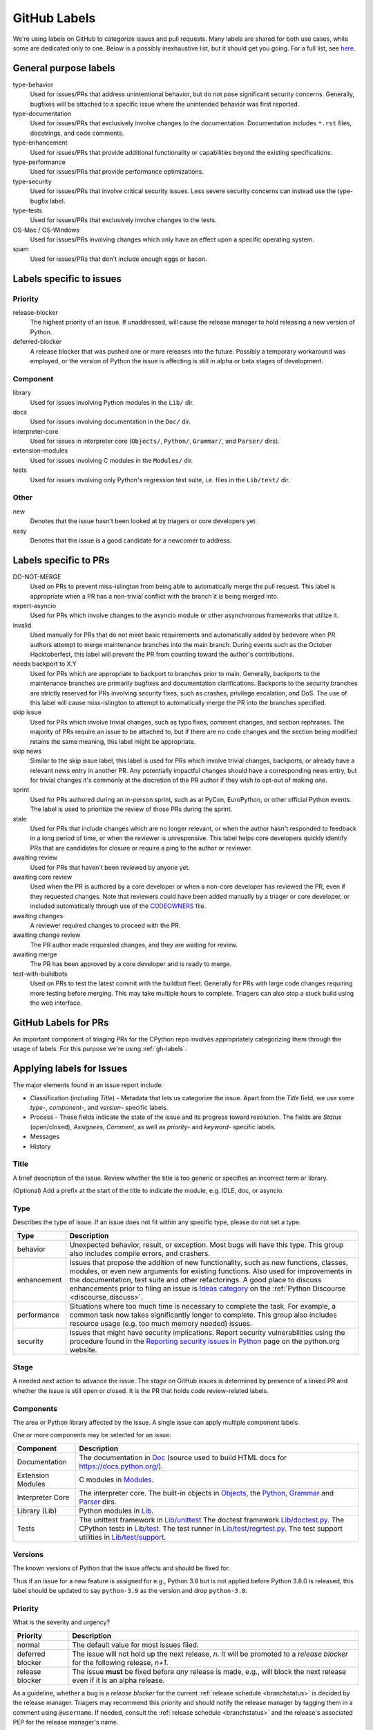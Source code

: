 .. _labels:
.. _gh-labels:

=============
GitHub Labels
=============

We're using labels on GitHub to categorize issues and pull requests.
Many labels are shared for both use cases, while some are dedicated
only to one. Below is a possibly inexhaustive list, but it should get
you going. For a full list, see `here <https://github.com/python/cpython/issues/labels>`_.

General purpose labels
======================

type-behavior
    Used for issues/PRs that address unintentional behavior, but do not
    pose significant security concerns. Generally, bugfixes will be attached
    to a specific issue where the unintended behavior was first reported.

type-documentation
    Used for issues/PRs that exclusively involve changes to
    the documentation. Documentation includes ``*.rst`` files, docstrings,
    and code comments.

type-enhancement
    Used for issues/PRs that provide additional functionality
    or capabilities beyond the existing specifications.

type-performance
    Used for issues/PRs that provide performance optimizations.

type-security
    Used for issues/PRs that involve critical security issues. Less severe
    security concerns can instead use the type-bugfix label.

type-tests
    Used for issues/PRs that exclusively involve changes to the tests.

OS-Mac / OS-Windows
    Used for issues/PRs involving changes which only have an effect upon
    a specific operating system.

spam
    Used for issues/PRs that don't include enough eggs or bacon.

Labels specific to issues
=========================

Priority
--------

release-blocker
    The highest priority of an issue. If unaddressed, will cause the
    release manager to hold releasing a new version of Python.

deferred-blocker
    A release blocker that was pushed one or more releases into the
    future. Possibly a temporary workaround was employed, or the version
    of Python the issue is affecting is still in alpha or beta stages
    of development.

Component
---------

library
    Used for issues involving Python modules in the ``Lib/`` dir.

docs
    Used for issues involving documentation in the ``Doc/`` dir.

interpreter-core
    Used for issues in interpreter core (``Objects/``, ``Python/``,
    ``Grammar/``, and ``Parser/`` dirs).

extension-modules
    Used for issues involving C modules in the ``Modules/`` dir.

tests
    Used for issues involving only Python's regression test suite, i.e.
    files in the ``Lib/test/`` dir.

Other
-----

new
    Denotes that the issue hasn't been looked at by triagers or core
    developers yet.

easy
    Denotes that the issue is a good candidate for a newcomer to address.


Labels specific to PRs
======================

DO-NOT-MERGE
    Used on PRs to prevent miss-islington from being able
    to automatically merge the pull request. This label is appropriate when a PR
    has a non-trivial conflict with the branch it is being merged into.

expert-asyncio
    Used for PRs which involve changes to the asyncio module
    or other asynchronous frameworks that utilize it.

invalid
    Used manually for PRs that do not meet basic requirements and
    automatically added by bedevere when PR authors attempt to merge maintenance
    branches into the main branch. During events such as the October
    Hacktoberfest, this label will prevent the PR from counting toward the
    author's contributions.

needs backport to X.Y
    Used for PRs which are appropriate to backport to
    branches prior to main. Generally, backports to the maintenance branches
    are primarily bugfixes and documentation clarifications. Backports to the
    security branches are strictly reserved for PRs involving security fixes, such as
    crashes, privilege escalation, and DoS. The use of this label will cause
    miss-islington to attempt to automatically merge the PR into the branches
    specified.

skip issue
    Used for PRs which involve trivial changes, such as typo fixes,
    comment changes, and section rephrases. The majority of PRs require
    an issue to be attached to, but if there are no code changes and the
    section being modified retains the same meaning, this label might be
    appropriate.

skip news
    Similar to the skip issue label, this label is used for PRs which
    involve trivial changes, backports, or already have a relevant news entry
    in another PR. Any potentially impactful changes should have a
    corresponding news entry, but for trivial changes it's commonly at the
    discretion of the PR author if they wish to opt-out of making one.

sprint
    Used for PRs authored during an in-person sprint, such as
    at PyCon, EuroPython, or other official Python events. The label is
    used to prioritize the review of those PRs during the sprint.

stale
    Used for PRs that include changes which are no longer relevant, or when the
    author hasn't responded to feedback in a long period of time, or when the
    reviewer is unresponsive. This label helps core developers quickly identify
    PRs that are candidates for closure or require a ping to the author or
    reviewer.

awaiting review
    Used for PRs that haven't been reviewed by anyone yet.

awaiting core review
    Used when the PR is authored by a core developer or when a non-core
    developer has reviewed the PR, even if they requested changes.
    Note that reviewers could have been added manually by a triager or core
    developer, or included automatically through use of the `CODEOWNERS
    <https://github.com/python/cpython/blob/main/.github/CODEOWNERS>`_
    file.

awaiting changes
    A reviewer required changes to proceed with the PR.

awaiting change review
    The PR author made requested changes, and they are waiting for review.

awaiting merge
    The PR has been approved by a core developer and is ready to merge.

test-with-buildbots
    Used on PRs to test the latest commit with the buildbot fleet. Generally for
    PRs with large code changes requiring more testing before merging. This
    may take multiple hours to complete. Triagers can also stop a stuck build
    using the web interface.


.. _github-pr-labels:

GitHub Labels for PRs
=====================

An important component of triaging PRs for the CPython repo involves
appropriately categorizing them through the usage of labels. For this
purpose we're using :ref:`gh-labels`.

Applying labels for Issues
==========================

The major elements found in an issue report include:

* Classification (including *Title*) - Metadata that lets us categorize
  the issue. Apart from the *Title* field, we use some *type-*, *component-*, and
  *version-* specific labels.
* Process - These fields indicate the state of the issue and its progress
  toward resolution. The fields are *Status* (open/closed), *Assignees*,
  *Comment*, as well as *priority-* and *keyword-* specific labels.
* Messages
* History

Title
-----
A brief description of the issue. Review whether the title is too generic or
specifies an incorrect term or library.

(Optional) Add a prefix at the start of the title to indicate the module, e.g.
IDLE, doc, or asyncio.

Type
----
Describes the type of issue.  If an issue does not fit within any
specific type, please do not set a type.

+----------------+----------------------------------------------------------+
|      Type      |                       Description                        |
+================+==========================================================+
| behavior       | Unexpected behavior, result, or exception.  Most bugs    |
|                | will have this type. This group also includes compile    |
|                | errors, and crashers.                                    |
+----------------+----------------------------------------------------------+
| enhancement    | Issues that propose the addition of new functionality,   |
|                | such as new functions, classes, modules, or even new     |
|                | arguments for existing functions. Also used for          |
|                | improvements in the documentation, test suite and        |
|                | other refactorings. A good place to discuss enhancements |
|                | prior to filing an issue is `Ideas category`_            |
|                | on the :ref:`Python Discourse <discourse_discuss>`.      |
+----------------+----------------------------------------------------------+
| performance    | Situations where too much time is necessary to complete  |
|                | the task. For example, a common task now takes           |
|                | significantly longer to complete. This group also        |
|                | includes resource usage (e.g. too much memory needed)    |
|                | issues.                                                  |
+----------------+----------------------------------------------------------+
| security       | Issues that might have security implications. Report     |
|                | security vulnerabilities using the procedure found in    |
|                | the `Reporting security issues in Python`_ page on the   |
|                | python.org website.                                      |
+----------------+----------------------------------------------------------+

Stage
-----
A needed next action to advance the issue.  The *stage* on GitHub issues is
determined by presence of a linked PR and whether the issue is still open
or closed. It is the PR that holds code review-related labels.

Components
----------
The area or Python library affected by the issue. A single issue can apply
multiple component labels.

One or more components may be selected for an issue:

+-------------------+------------------------------------------------------+
|     Component     |                     Description                      |
+===================+======================================================+
| Documentation     | The documentation in Doc_ (source used to build HTML |
|                   | docs for https://docs.python.org/).                  |
+-------------------+------------------------------------------------------+
| Extension Modules | C modules in Modules_.                               |
+-------------------+------------------------------------------------------+
| Interpreter Core  | The interpreter core.                                |
|                   | The built-in objects in `Objects`_, the `Python`_,   |
|                   | `Grammar`_ and `Parser`_ dirs.                       |
+-------------------+------------------------------------------------------+
| Library (Lib)     | Python modules in Lib_.                              |
+-------------------+------------------------------------------------------+
| Tests             | The unittest framework in `Lib/unittest`_            |
|                   | The doctest framework `Lib/doctest.py`_.             |
|                   | The CPython tests in `Lib/test`_.                    |
|                   | The test runner in `Lib/test/regrtest.py`_.          |
|                   | The test support utilities in `Lib/test/support`_.   |
+-------------------+------------------------------------------------------+

Versions
--------
The known versions of Python that the issue affects and should be fixed for.

Thus if an issue for a new feature is assigned for e.g., Python 3.8 but is not
applied before Python 3.8.0 is released, this label should be updated to say
``python-3.9`` as the version and drop ``python-3.8``.

Priority
--------
What is the severity and urgency?

+------------------+--------------------------------------------------------+
| Priority         | Description                                            |
+==================+========================================================+
| normal           | The default value for most issues filed.               |
+------------------+--------------------------------------------------------+
| deferred blocker | The issue will not hold up the next release, *n*. It   |
|                  | will be promoted to a *release blocker* for the        |
|                  | following release, *n+1*.                              |
+------------------+--------------------------------------------------------+
| release blocker  | The issue **must** be fixed before *any* release is    |
|                  | made, e.g., will block the next release even if it is  |
|                  | an alpha release.                                      |
+------------------+--------------------------------------------------------+

As a guideline, whether a bug is a *release blocker* for the current
:ref:`release schedule <branchstatus>` is decided by the release manager.
Triagers may recommend this priority and should notify the release manager by
tagging them in a comment using ``@username``. If needed, consult the
:ref:`release schedule <branchstatus>` and the release's associated PEP for the
release manager's name.

Keywords
--------
Various informational flags about the issue. Multiple values are possible.

+---------------+------------------------------------------------------------+
|    Keyword    |                        Description                         |
+===============+============================================================+
| easy          | Fixing the issue should not take longer than a day for     |
|               | someone new to contributing to Python to solve.            |
+---------------+------------------------------------------------------------+

Nosy List
---------
A list of people who may be interested in an issue.

This used to be a feature of the old issue tracker. On GitHub issues the
same effect is achieved by tagging people in a comment using ``@username``.

It is acceptable to tag someone to if you think the issue should be brought to
their attention. Use the :ref:`experts` to know who wants to be added to the
nosy list for issues targeting specific areas.

If you want to subscribe yourself to an issue, click the *🔔 Subscribe*
button in the sidebar. Similarly, if you were tagged by somebody else but
decided this issue is not for you, you might click the *🔕 Unsubscribe*
button in the sidebar.

Assignees
---------
Who is expected to take the next step in resolving the issue.

It is acceptable to assign an issue to someone if the issue cannot move
forward without their help, e.g., they need to make a technical decision to
allow the issue to move forward. Also consult the :ref:`experts` as certain
stdlib modules should always be assigned to a specific person.

Note that in order to assign an issue to someone, that person **must** be
a team member, likely a Triager or a core developer.

Dependencies
------------
The issue requires the listed issue(s) to be resolved first before it can move
forward. This is achieved using checkbox lists in the initial issue description
comment. Long story short, if you add this::

    - [x] #739
    - [ ] https://github.com/octo-org/octo-repo/issues/740
    - [ ] Add delight to the experience when all tasks are complete :tada:

then those will become sub-tasks on the given issue. Moreover, GitHub will
automatically mark a task as complete if the other referenced issue is
closed.

More details in the `official GitHub documentation
<https://docs.github.com/en/issues/tracking-your-work-with-issues/about-task-lists>`_.

Superseder
----------
The issue is a duplicate of the listed issue(s). To make GitHub mark
an issue as duplicate, write "Duplicate of #xxxx" in a comment.

Status
------

+---------------+------------------------------------------------------------+
|    Status     |                        Description                         |
+===============+============================================================+
| open          | Issue is not resolved.                                     |
+---------------+------------------------------------------------------------+
| closed        | The issue has been resolved (somehow).                     |
+---------------+------------------------------------------------------------+

Linked pull requests
--------------------
A link might be added manually using the cog icon next to this field.
Most commonly though, if the PR includes "Fixes #xxx" in its description,
the link will be added automatically.

Generating Special Links in a Comment
=====================================
Using the following abbreviations in a comment will automatically generate
a link to relevant web pages.

+-------------------------------------------------------------+-------------------------------------------------------+
| Comment abbreviation                                        | Description                                           |
+=============================================================+=======================================================+
| ``#<number>``,                                              | Links to the tracker issue or PR ``<number>`` (they   |
| ``GH-<number>``                                             | share the same sequence of integers on GitHub).       |
+-------------------------------------------------------------+-------------------------------------------------------+
| ``BPO-<number>``                                            | Links to the old bug tracker at bugs.python.org.      |
+-------------------------------------------------------------+-------------------------------------------------------+
| a 10-, 11-, 12-, or 40-digit hex ``<number>``               | Indicates a Git changeset identifier and              |
|                                                             | generates a link to changeset ``<number>`` on GitHub. |
+-------------------------------------------------------------+-------------------------------------------------------+

.. _Doc: https://github.com/python/cpython/tree/main/Doc/
.. _Grammar: https://github.com/python/cpython/tree/main/Grammar/
.. _Lib: https://github.com/python/cpython/tree/main/Lib/
.. _Lib/doctest.py: https://github.com/python/cpython/blob/main/Lib/doctest.py
.. _Lib/test: https://github.com/python/cpython/tree/main/Lib/test/
.. _Lib/test/regrtest.py: https://github.com/python/cpython/blob/main/Lib/test/regrtest.py
.. _Lib/test/support: https://github.com/python/cpython/tree/main/Lib/test/support/
.. _Lib/unittest: https://github.com/python/cpython/tree/main/Lib/unittest/
.. _Modules: https://github.com/python/cpython/tree/main/Modules/
.. _Objects: https://github.com/python/cpython/tree/main/Objects/
.. _Parser: https://github.com/python/cpython/tree/main/Parser/
.. _Python: https://github.com/python/cpython/tree/main/Python/
.. _Reporting security issues in Python: https://www.python.org/dev/security/
.. _Ideas category: https://discuss.python.org/c/ideas/6
